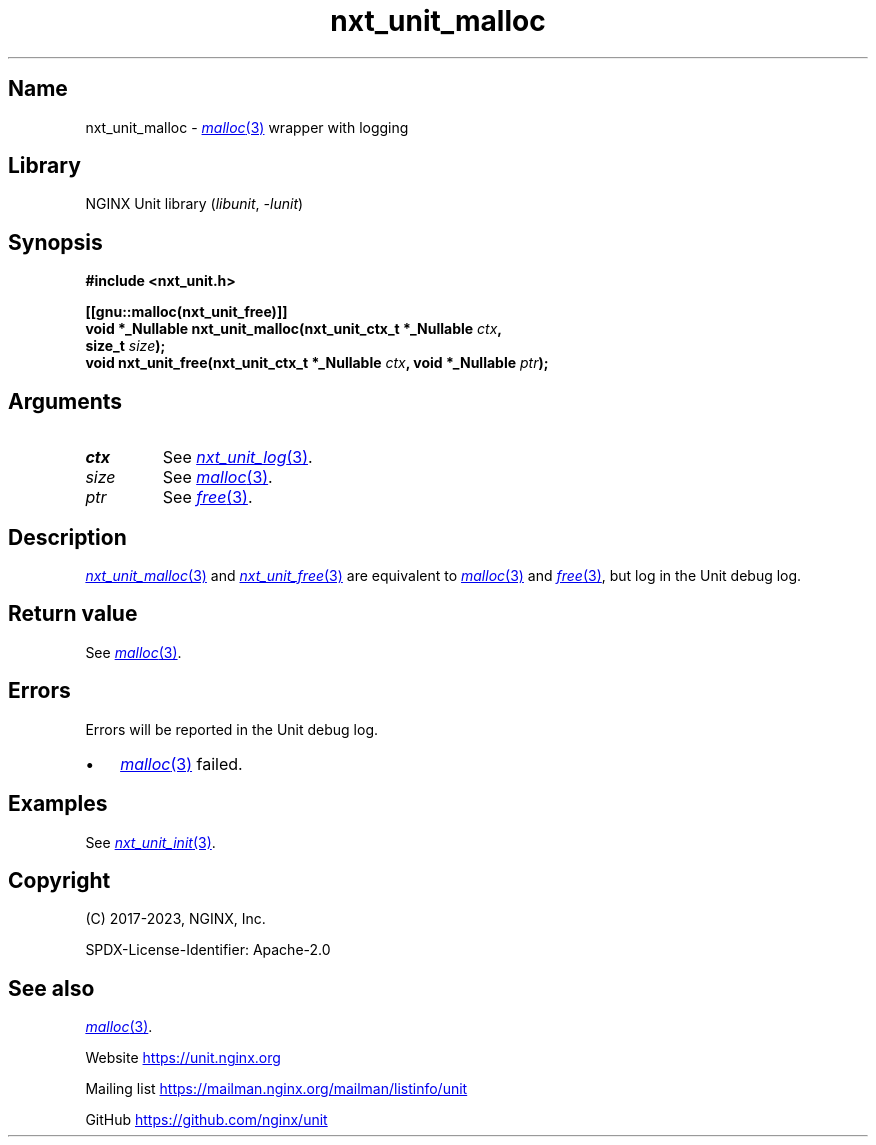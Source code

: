 .\" (C) 2023, NGINX, Inc.
.\"
.TH nxt_unit_malloc 3 (date) "NGINX Unit (unreleased)"
.SH Name
nxt_unit_malloc \-
.MR malloc 3
wrapper with logging
.SH Library
NGINX Unit library
.RI ( libunit ", " -lunit )
.SH Synopsis
.nf
.B #include <nxt_unit.h>
.PP
.B [[gnu::malloc(nxt_unit_free)]]
.BI "void *_Nullable nxt_unit_malloc(nxt_unit_ctx_t *_Nullable " ctx ,
.BI "                                size_t " size );
.BI "void nxt_unit_free(nxt_unit_ctx_t *_Nullable " ctx ", void *_Nullable " ptr );
.fi
.SH Arguments
.TP
.I ctx
See
.MR nxt_unit_log 3 .
.TP
.I size
See
.MR malloc 3 .
.TP
.I ptr
See
.MR free 3 .
.SH Description
.MR nxt_unit_malloc 3
and
.MR nxt_unit_free 3
are equivalent to
.MR malloc 3
and
.MR free 3 ,
but log in the Unit debug log.
.SH Return value
See
.MR malloc 3 .
.SH Errors
Errors will be reported in the Unit debug log.
.IP \[bu] 3
.MR malloc 3
failed.
.SH Examples
See
.MR nxt_unit_init 3 .
.SH Copyright
(C) 2017-2023, NGINX, Inc.
.PP
SPDX-License-Identifier: Apache-2.0
.SH See also
.MR malloc 3 .
.PP
Website
.UR https://unit.nginx.org
.UE
.PP
Mailing list
.UR https://mailman.nginx.org/mailman/listinfo/unit
.UE
.PP
GitHub
.UR https://github.com/nginx/unit
.UE
